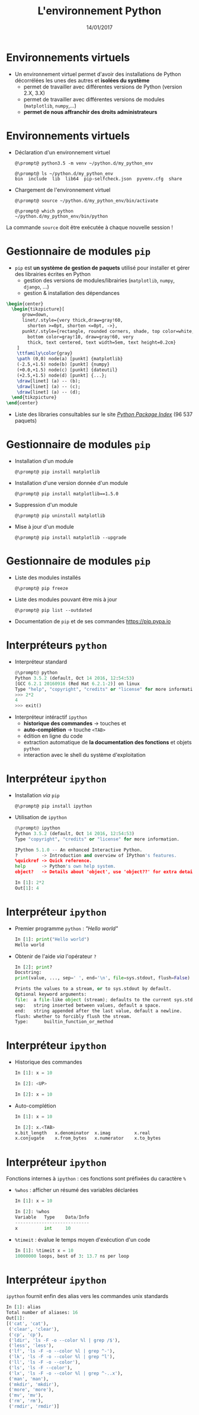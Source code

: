 #+TITLE:  L'environnement Python
#+AUTHOR: Xavier Garrido
#+DATE:   14/01/2017
#+OPTIONS: toc:nil ^:{} author:nil
#+STARTUP:     beamer
#+LATEX_CLASS: python-slide

* Environnements virtuels

- Un environnement virtuel permet d'avoir des installations de Python
  décorrélées les unes des autres et *isolées du système*
  - permet de travailler avec différentes versions de Python (version 2.X, 3.X)
  - permet de travailler avec différentes versions de modules (=matplotlib=,
    =numpy=,...)
  - *permet de nous affranchir des droits administrateurs*

* Environnements virtuels

- Déclaration d'un environnement virtuel
  #+BEGIN_SRC shell-session
    @\prompt@ python3.5 -m venv ~/python.d/my_python_env

    @\prompt@ ls ~/python.d/my_python_env
    bin  include  lib  lib64  pip-selfcheck.json  pyvenv.cfg  share
  #+END_SRC

#+BEAMER: \pause

- Chargement de l'environnement virtuel
  #+BEGIN_SRC shell-session
    @\prompt@ source ~/python.d/my_python_env/bin/activate

    @\prompt@ which python
    ~/python.d/my_python_env/bin/python
  #+END_SRC

#+BEGIN_REMARK
La commande =source= doit être exécutée à chaque nouvelle session\nbsp!
#+END_REMARK

* Gestionnaire de modules =pip=

- =pip= est *un système de gestion de paquets* utilisé pour installer et gérer des
  librairies écrites en Python
  - gestion des versions de modules/librairies (=matplotlib=, =numpy=, =django=, ...)
  - gestion & installation des dépendances

#+BEAMER: \pause

#+BEGIN_SRC latex
  \begin{center}
    \begin{tikzpicture}[
        grow=down,
        linet/.style={very thick,draw=gray!60,
          shorten >=0pt, shorten <=0pt, ->},
        punkt/.style={rectangle, rounded corners, shade, top color=white,
          bottom color=gray!10, draw=gray!60, very
          thick, text centered, text width=5em, text height=0.2cm}
      ]
      \ttfamily\color{gray}
      \path (0,0) node(a) [punkt] {matplotlib}
      (-2.5,+1.5) node(b) [punkt] {numpy}
      (+0.0,+1.5) node(c) [punkt] {dateutil}
      (+2.5,+1.5) node(d) [punkt] {...};
      \draw[linet] (a) -- (b);
      \draw[linet] (a) -- (c);
      \draw[linet] (a) -- (d);
    \end{tikzpicture}
  \end{center}
#+END_SRC

#+BEAMER: \pause

- Liste des libraries consultables sur le site [[https://pypi.python.org/pypi][/Python Package Index/]] (96 537
  paquets)

* Gestionnaire de modules =pip=

- Installation d'un module
  #+BEGIN_SRC shell-session
    @\prompt@ pip install matplotlib
  #+END_SRC

#+BEAMER: \pause

- Installation d'une version donnée d'un module
  #+BEGIN_SRC shell-session
    @\prompt@ pip install matplotlib==1.5.0
  #+END_SRC

#+BEAMER: \pause

- Suppression d'un module
  #+BEGIN_SRC shell-session
    @\prompt@ pip uninstall matplotlib
  #+END_SRC

#+BEAMER: \pause

- Mise à jour d'un module
  #+BEGIN_SRC shell-session
    @\prompt@ pip install matplotlib --upgrade
  #+END_SRC

* Gestionnaire de modules =pip=

- Liste des modules installés
  #+BEGIN_SRC shell-session
    @\prompt@ pip freeze
  #+END_SRC

#+BEAMER: \pause

- Liste des modules pouvant être mis à jour
  #+BEGIN_SRC shell-session
    @\prompt@ pip list --outdated
  #+END_SRC

- Documentation de =pip= et de ses commandes [[https://pip.pypa.io][https://pip.pypa.io]]

* Interpréteurs =python=

- Interpréteur standard @@beamer:\onslide<2->{$\to$ utilisation limitée}@@
  #+BEGIN_SRC python
    @\prompt@ python
    Python 3.5.2 (default, Oct 14 2016, 12:54:53)
    [GCC 6.2.1 20160916 (Red Hat 6.2.1-2)] on linux
    Type "help", "copyright", "credits" or "license" for more information.
    >>> 2*2
    4
    >>> exit()
  #+END_SRC

#+BEAMER: \pause\pause

- Interpréteur intéractif =ipython=
  - *historique des commandes* \to touches \faArrowCircleUp et \faArrowCircleDown
  - *auto-complétion* \to touche =<TAB>=
  - édition en ligne du code
  - extraction automatique de *la documentation des fonctions* et objets =python=
  - interaction avec le shell du système d'exploitation

* Interpréteur =ipython=

- Installation /via/ =pip=
  #+BEGIN_SRC shell-session
    @\prompt@ pip install ipython
  #+END_SRC

- Utilisation de =ipython=
  #+BEGIN_SRC python
    @\prompt@ ipython
    Python 3.5.2 (default, Oct 14 2016, 12:54:53)
    Type "copyright", "credits" or "license" for more information.

    IPython 5.1.0 -- An enhanced Interactive Python.
    ?         -> Introduction and overview of IPython's features.
    %quickref -> Quick reference.
    help      -> Python's own help system.
    object?   -> Details about 'object', use 'object??' for extra details.

    In [1]: 2*2
    Out[1]: 4
  #+END_SRC

* Interpréteur =ipython=

- Premier programme =python= : /"Hello world"/
  #+BEGIN_SRC python
    In [1]: print("Hello world")
    Hello world
  #+END_SRC

#+BEAMER: \pause

- Obtenir de l'aide /via/ l'opérateur =?=
  #+BEGIN_SRC python
    In [2]: print?
    Docstring:
    print(value, ..., sep=' ', end='\n', file=sys.stdout, flush=False)

    Prints the values to a stream, or to sys.stdout by default.
    Optional keyword arguments:
    file:  a file-like object (stream); defaults to the current sys.stdout.
    sep:   string inserted between values, default a space.
    end:   string appended after the last value, default a newline.
    flush: whether to forcibly flush the stream.
    Type:      builtin_function_or_method
  #+END_SRC
* Interpréteur =ipython=

- Historique des commandes
  #+BEGIN_SRC python
    In [1]: x = 10

    In [2]: <UP>

    In [2]: x = 10
  #+END_SRC

#+BEAMER: \pause

- Auto-complétion
  #+BEGIN_SRC python
    In [1]: x = 10

    In [2]: x.<TAB>
    x.bit_length   x.denominator  x.imag         x.real
    x.conjugate    x.from_bytes   x.numerator    x.to_bytes
  #+END_SRC

* Interpréteur =ipython=

Fonctions internes à =ipython= : ces fonctions sont préfixées du caractère =%=

- =%whos= : afficher un résumé des variables déclarées
  #+BEGIN_SRC python
    In [1]: x = 10

    In [2]: %whos
    Variable   Type    Data/Info
    ----------------------------
    x          int     10
  #+END_SRC

- =%timeit= : évalue le temps moyen d'exécution d'un code
  #+BEGIN_SRC python
    In [1]: %timeit x = 10
    10000000 loops, best of 3: 13.7 ns per loop
  #+END_SRC

* Interpréteur =ipython=

=ipython= fournit enfin des alias vers les commandes unix standards

#+BEGIN_SRC python
  In [1]: alias
  Total number of aliases: 16
  Out[1]:
  [('cat', 'cat'),
   ('clear', 'clear'),
   ('cp', 'cp'),
   ('ldir', 'ls -F -o --color %l | grep /$'),
   ('less', 'less'),
   ('lf', 'ls -F -o --color %l | grep ^-'),
   ('lk', 'ls -F -o --color %l | grep ^l'),
   ('ll', 'ls -F -o --color'),
   ('ls', 'ls -F --color'),
   ('lx', 'ls -F -o --color %l | grep ^-..x'),
   ('man', 'man'),
   ('mkdir', 'mkdir'),
   ('more', 'more'),
   ('mv', 'mv'),
   ('rm', 'rm'),
   ('rmdir', 'rmdir')]
#+END_SRC
